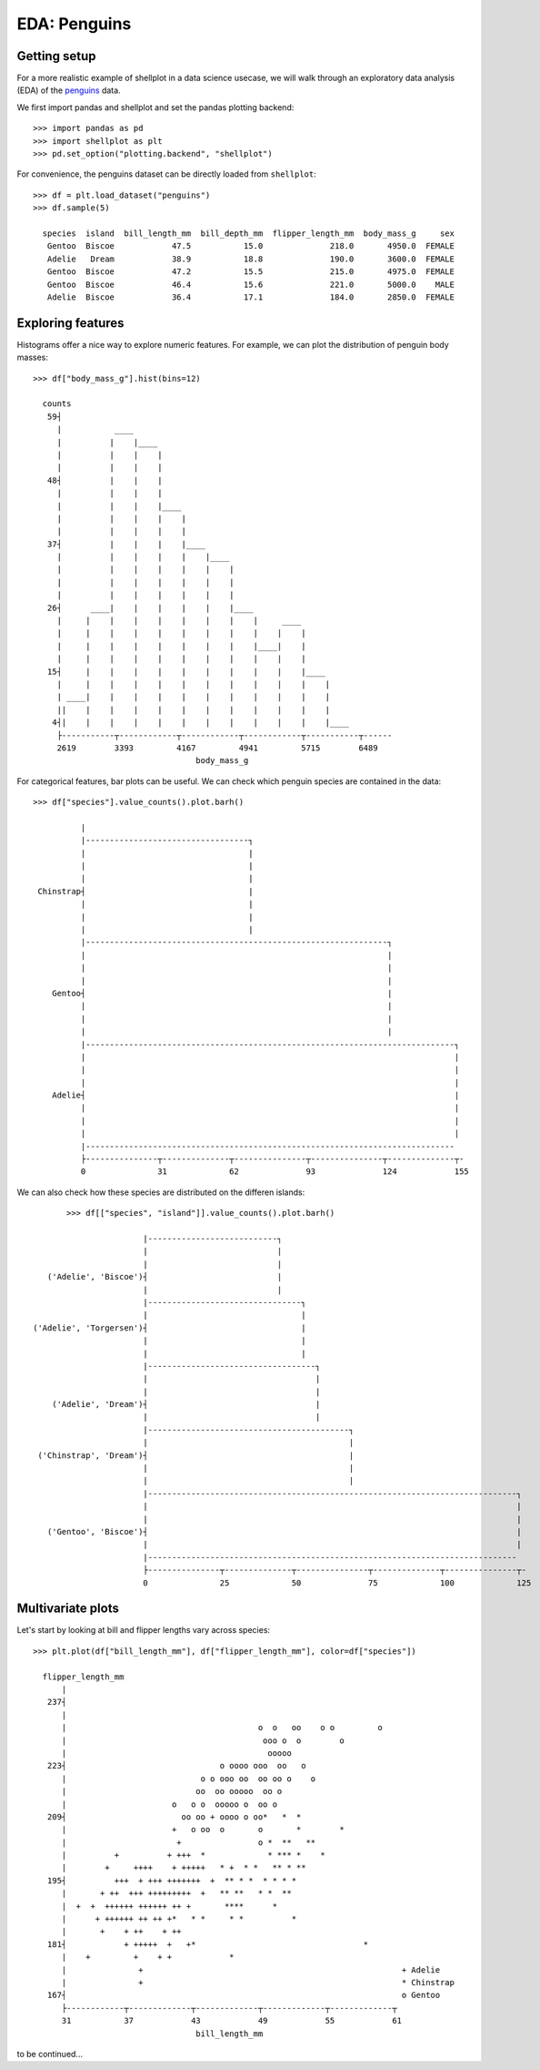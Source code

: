 EDA: Penguins
=================

Getting setup
--------------

For a more realistic example of shellplot in a data science usecase, we will
walk through an exploratory data analysis (EDA) of the `penguins`_ data.

We first import pandas and shellplot and set the pandas plotting backend::


        >>> import pandas as pd
        >>> import shellplot as plt
        >>> pd.set_option("plotting.backend", "shellplot")


For convenience, the penguins dataset can be directly loaded from ``shellplot``::


        >>> df = plt.load_dataset("penguins")
        >>> df.sample(5)

          species  island  bill_length_mm  bill_depth_mm  flipper_length_mm  body_mass_g     sex
           Gentoo  Biscoe            47.5           15.0              218.0       4950.0  FEMALE
           Adelie   Dream            38.9           18.8              190.0       3600.0  FEMALE
           Gentoo  Biscoe            47.2           15.5              215.0       4975.0  FEMALE
           Gentoo  Biscoe            46.4           15.6              221.0       5000.0    MALE
           Adelie  Biscoe            36.4           17.1              184.0       2850.0  FEMALE



Exploring features
------------------------------

Histograms offer a nice way to explore numeric features. For example, we can
plot the distribution of penguin body masses::


        >>> df["body_mass_g"].hist(bins=12)

          counts
           59┤
             |           ____
             |          |    |____
             |          |    |    |
             |          |    |    |
           48┤          |    |    |
             |          |    |    |
             |          |    |    |____
             |          |    |    |    |
             |          |    |    |    |
           37┤          |    |    |    |____
             |          |    |    |    |    |____
             |          |    |    |    |    |    |
             |          |    |    |    |    |    |
             |          |    |    |    |    |    |
           26┤      ____|    |    |    |    |    |____
             |     |    |    |    |    |    |    |    |     ____
             |     |    |    |    |    |    |    |    |    |    |
             |     |    |    |    |    |    |    |    |____|    |
             |     |    |    |    |    |    |    |    |    |    |
           15┤     |    |    |    |    |    |    |    |    |    |____
             |     |    |    |    |    |    |    |    |    |    |    |
             | ____|    |    |    |    |    |    |    |    |    |    |
             ||    |    |    |    |    |    |    |    |    |    |    |
            4┤|    |    |    |    |    |    |    |    |    |    |    |____
             ├-----------┬------------┬------------┬------------┬-----------┬------
             2619        3393         4167         4941         5715        6489
                                          body_mass_g


For categorical features, bar plots can be useful. We can check which penguin
species are contained in the data::


        >>> df["species"].value_counts().plot.barh()

                  |
                  |----------------------------------┐
                  |                                  |
                  |                                  |
                  |                                  |
         Chinstrap┤                                  |
                  |                                  |
                  |                                  |
                  |                                  |
                  |---------------------------------------------------------------┐
                  |                                                               |
                  |                                                               |
                  |                                                               |
            Gentoo┤                                                               |
                  |                                                               |
                  |                                                               |
                  |                                                               |
                  |-----------------------------------------------------------------------------┐
                  |                                                                             |
                  |                                                                             |
                  |                                                                             |
            Adelie┤                                                                             |
                  |                                                                             |
                  |                                                                             |
                  |                                                                             |
                  |-----------------------------------------------------------------------------
                  ├---------------┬--------------┬---------------┬---------------┬--------------┬-
                  0               31             62              93              124            155


We can also check how these species are distributed on the differen islands::


        >>> df[["species", "island"]].value_counts().plot.barh()

                        |---------------------------┐
                        |                           |
                        |                           |
    ('Adelie', 'Biscoe')┤                           |
                        |                           |
                        |--------------------------------┐
                        |                                |
 ('Adelie', 'Torgersen')┤                                |
                        |                                |
                        |                                |
                        |-----------------------------------┐
                        |                                   |
                        |                                   |
     ('Adelie', 'Dream')┤                                   |
                        |                                   |
                        |------------------------------------------┐
                        |                                          |
  ('Chinstrap', 'Dream')┤                                          |
                        |                                          |
                        |                                          |
                        |-----------------------------------------------------------------------------┐
                        |                                                                             |
                        |                                                                             |
    ('Gentoo', 'Biscoe')┤                                                                             |
                        |                                                                             |
                        |-----------------------------------------------------------------------------
                        ├---------------┬--------------┬---------------┬--------------┬---------------┬-
                        0               25             50              75             100             125




Multivariate plots
------------------------------


Let's start by looking at bill and flipper lengths vary across species::


        >>> plt.plot(df["bill_length_mm"], df["flipper_length_mm"], color=df["species"])

          flipper_length_mm
              |
           237┤
              |
              |                                        o  o   oo    o o         o
              |                                         ooo o  o        o
              |                                          ooooo
           223┤                                o oooo ooo  oo   o
              |                            o o ooo oo  oo oo o    o
              |                           oo  oo ooooo  oo o
              |                      o   o o  ooooo o  oo o
           209┤                        oo oo + oooo o oo*   *  *
              |                      +   o oo  o       o       *        *
              |                       +                o *  **   **
              |          +          + +++  *             * *** *    *
              |        +     ++++    + +++++   * +  * *   ** * **
           195┤          +++  + +++ +++++++  +  ** * *  * * * *
              |       + ++  +++ +++++++++  +   ** **   * *  **
              |  +  +  ++++++ ++++++ ++ +       ****      *
              |      + ++++++ ++ ++ +*   * *     * *          *
              |       +    + ++    + ++
           181┤            + +++++  +   +*                                   *
              |    +         +    + +            *
              |               +                                                      + Adelie
              |               +                                                      * Chinstrap
           167┤                                                                      o Gentoo
              ├------------┬-------------┬-------------┬-------------┬-------------┬
              31           37            43            49            55            61
                                          bill_length_mm



to be continued...


.. _penguins: https://github.com/allisonhorst/palmerpenguins
